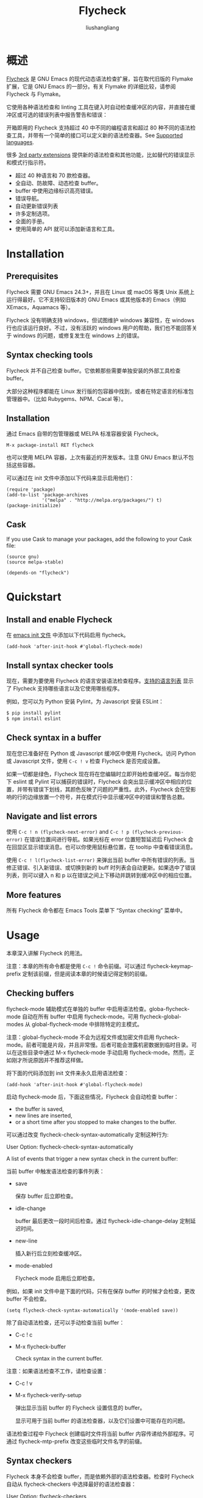 # -*- coding:utf-8-*-
#+TITLE: Flycheck
#+AUTHOR: liushangliang
#+EMAIL: phenix3443+github@gmail.com

* 概述
  [[https://github.com/flycheck/flycheck][Flycheck]]  是 GNU Emacs 的现代动态语法检查扩展，旨在取代旧版的 Flymake 扩展，它是 GNU Emacs 的一部分。有关 Flymake 的详细比较，请参阅 Flycheck 与 Flymake。

  它使用各种语法检查和 linting 工具在键入时自动检查缓冲区的内容，并直接在缓冲区或可选的错误列表中报告警告和错误：

  开箱即用的 Flycheck 支持超过 40 中不同的编程语言和超过 80 种不同的语法检查工具，并带有一个简单的接口可以定义新的语法检查器。See [[http://www.flycheck.org/manual/latest/Supported-languages.html#Supported-languages][Supported languages]].

  很多 [[http://www.flycheck.org/extensions.html][3rd party extensions]] 提供新的语法检查和其他功能，比如替代的错误显示和模式行指示符。

  + 超过 40 种语言和 70 款检查器。
  + 全自动、防故障、动态检查 buffer。
  + buffer 中使用边缘标识高亮错误。
  + 错误导航。
  + 自动更新错误列表
  + 许多定制选项。
  + 全面的手册。
  + 使用简单的 API 就可以添加新语言和工具。

* Installation

** Prerequisites
   Flycheck 需要 GNU Emacs 24.3+，并且在 Linux 或 macOS 等类 Unix 系统上运行得最好。它不支持较旧版本的 GNU Emacs 或其他版本的 Emacs（例如 XEmacs，Aquamacs 等）。

   Flycheck 没有明确支持 windows，但试图维护 windows 兼容性，在 windows 行也应该运行良好。不过，没有活跃的 windows 用户的帮助，我们也不能回答关于 windows 的问题，或修复发生在 windows 上的错误。

** Syntax checking tools

   Flycheck 并不自己检查 buffer。它依赖那些需要单独安装的外部工具检查 buffer。

   大部分这种程序都能在 Linux 发行版的包容器中找到，或者在特定语言的标准包管理器中。（比如 Rubygems、NPM、Cacal 等）。

** Installation

   通过 Emacs 自带的包管理器或 MELPA 标准容器安装 Flycheck。

   #+BEGIN_EXAMPLE
 M-x package-install RET flycheck
   #+END_EXAMPLE

   也可以使用 MELPA 容器，上次有最近的开发版本。注意 GNU Emacs 默认不包括这些容器。

   可以通过在 init 文件中添加以下代码来显示启用他们：
   #+BEGIN_SRC elisp
(require 'package)
(add-to-list 'package-archives
             '("melpa" . "http://melpa.org/packages/") t)
(package-initialize)
   #+END_SRC

** Cask
   If you use Cask to manage your packages, add the following to your Cask file:
   #+BEGIN_SRC elisp
(source gnu)
(source melpa-stable)

(depends-on "flycheck")
   #+END_SRC

* Quickstart
** Install and enable Flycheck
   在 [[https://www.flycheck.org/en/latest/glossary.html#term-init-file][emacs init 文件]] 中添加以下代码启用 flycheck。
   #+BEGIN_SRC elisp
(add-hook 'after-init-hook #'global-flycheck-mode)
   #+END_SRC

** Install syntax checker tools
   现在，需要为要使用 Flycheck 的语言安装语法检查程序。[[https://www.flycheck.org/en/latest/languages.html#flycheck-languages][支持的语言列表]] 显示了 Flycheck 支持哪些语言以及它使用哪些程序。

   例如，您可以为 Python 安装 Pylint，为 Javascript 安装 ESLint：
   #+BEGIN_SRC sh
$ pip install pylint
$ npm install eslint
   #+END_SRC

** Check syntax in a buffer
   现在您已准备好在 Python 或 Javascript 缓冲区中使用 Flycheck。访问 Python 或 Javascript 文件，使用 =C-c ! v= 检查 Flycheck 是否完成设置。

   如果一切都是绿色，Flycheck 现在将在您编辑时立即开始检查缓冲区。每当你犯下 eslint 或 Pylint 可以捕获的错误时，Flycheck 会突出显示缓冲区中相应的位置，并带有错误下划线，其颜色反映了问题的严重性。此外，Flycheck 会在受影响的行的边缘放置一个符号，并在模式行中显示缓冲区中的错误和警告总数。

** Navigate and list errors

   使用 =C-c ! n (flycheck-next-error)= and =C-c ! p (flycheck-previous-error)= 在错误位置间进行导航。如果光标在 error 位置短暂延迟后 Flycheck 会在回显区显示错误消息。也可以你使用鼠标悬位置，在 tooltip 中查看错误消息。

   使用 =C-c ! l(flycheck-list-error)= 来弹出当前 buffer 中所有错误的列表。当修正错误、引入新错误、或切换到新的 buff 时列表会自动更新。如果选中了错误列表，则可以键入 n 和 p 以在错误之间上下移动并跳转到缓冲区中的相应位置。

** More features

    所有 Flycheck 命令都在 Emacs Tools 菜单下 “Syntax checking” 菜单中。

* Usage
  本章深入讲解 Flycheck 的用法。

  注意：本章的所有命令都是使用 =C-c != 命令前缀。可以通过 flycheck-keymap-prefix 定制该前缀，但是阅读本章的时候请记得定制的前缀。

** Checking buffers
   flycheck-mode 辅助模式在单独的 buffer 中启用语法检查。globa-flycheck-mode 自动在所有 buffer 中启用 flycheck-mode。可用 flycheck-global-modes 从 global-flycheck-mode 中排除特定的主模式。

   注意：global-flycheck-mode 不会为远程文件或加密文件启用 flycheck-mode。前者可能是片段，并且非常慢。后者可能会泄露机密数据到临时目录。可以在这些目录中通过 M-x flycheck-mode 手动启用 flycheck-mode。然而，正如刚才所说原因并不推荐这样做。

   将下面的代码添加到 init 文件来永久启用语法检查：

   #+BEGIN_SRC elisp
(add-hook 'after-init-hook #'global-flycheck-mode)
   #+END_SRC

   启动 flycheck-mode 后，下面这些情况，Flycheck 会自动检查 buffer：

   + the buffer is saved,
   + new lines are inserted,
   + or a short time after you stopped to make changes to the buffer.

   可以通过改变 flycheck-check-syntax-automatically 定制这种行为:

   User Option: flycheck-check-syntax-automatically

   A list of events that trigger a new syntax check in the current buffer:

   当前 buffer 中触发语法检查的事件列表：

   + save

     保存 buffer 后立即检查。

   + idle-change

     buffer 最后更改一段时间后检查。通过 flycheck-idle-change-delay 定制延迟时间。

   + new-line

     插入新行后立刻检查缓冲区。

   + mode-enabled

     Flycheck mode 启用后立即检查。

   例如，如果 init 文件中是下面的代码，只有在保存 buffer 的时候才会检查，更改 buffer 不会检查。
   #+BEGIN_SRC elisp
(setq flycheck-check-syntax-automatically '(mode-enabled save))
   #+END_SRC


   除了自动语法检查，还可以手动检查当前 buffer：
   + C-c ! c
   + M-x flycheck-buffer

     Check syntax in the current buffer.

   注意：如果语法检查不工作，请检查设置：

   + C-c ! v
   + M-x flycheck-verify-setup

     弹出显示当前 buffer 的 Flycheck 设置信息的 buffer。

     显示可用于当前 buffer 的语法检查器，以及它们设置中可能存在的问题。

   语法检查过程中 Flycheck 创建临时文件将当前 buffer 内容传递给外部程序。可通过 flycheck-mtp-prefix 改变这些临时文件名字的前缀。

** Syntax checkers
   Flycheck 本身不会检查 buffer，而是依赖外部的语法检查器。检查时 Flycheck 自动从 flycheck-checkers 中选择最好的语法检查器：

   User Option: flycheck-checkers

   用于语法检查的所有语法检查器的列表：

   A syntax checker in this list is a registered syntax checker.

   Flycheck may apply further syntax checkers to the current buffer, if the selected syntax checker chains to other syntax checkers. For instance, the emacs-lisp syntax checker, which checks Emacs Lisp with Emacs’ byte compiler, chains to the emacs-lisp-checkdoc syntax checker, which checks Emacs Lisp for violations of documentation conventions, (elisp)Documentation Tips. In Emacs Lisp buffers, Flycheck will first use emacs-lisp, and then emacs-lisp-checkdoc.

   如果选中的语法检查器关联其他检查器的话，Flycheck 可能会做进一步检查。例如，emacs-lisp 语法检查器使用 Emacs 的字节编译器检查 Emacs lisp，但它关联了检查 Emacs Lisp 是否违反文档约定 emacs-lisp-checkdoc 语法检查器。Emacs Lisp buffer 中，Flycheck 先使用 emacs-lisp，然后使用 emacs-lisp-checkdoc。

   Flycheck ignores chained checkers which are not contained in flycheck-checkers.

   Flycheck 忽略没有包含在 flycheck-chekcers 中的关联检查器。

   Like everything else in GNU Emacs, syntax checkers have online documentation as well. If you are interested what major modes a particular syntax checker in flycheck-checkers supports, or what tool it uses, type C-c ! ?:

   像 GNU Emacs 所有其他东西一样，语法检查器也有在线文档，如果有兴趣了解 flycheck-checkers 中的特定语法检查器支持哪种主模式，或者它使用什么工具，键入 C-c！ ？：
   + C-c ! ?
   + M-x flycheck-describe-checker

     Prompt for a syntax checker and show its documentation.

     输入语法检查器，显示它的文档。

     The documentation includes the name of the program or service used by the syntax checker, a list of major modes in which the checker will be used, and a list of its options.

     文档包括语法检查器使用的程序或服务的名字，检查器适用的主模式列表以及它的选项。

   Instead of letting Flycheck select a syntax checker automatically you can also explicitly tell Flycheck which checker to use for the current buffer, by manually selecting a specific syntax checker:

   除了让 Flycheck 自动选择语法检查器，还可以为当前 buffer 手动选择 Flycheck 使用的检查器：
   + C-c ! s
   + M-x flycheck-select-checker

     Prompt for a syntax checker and select this syntax checker for the current buffer.

     输入检查器名字，为当前 buffer 选择该检查器。

   + C-u C-c ! s
   + C-u M-x flycheck-select-checker Remove any manual

     syntax checker selection for the current buffer, and let Flycheck automatically select a syntax checker from flycheck-checkers again.

     当前 buffer 语法检查器选项，再次让 Flycheck 从 flycheck-checkers 中自动选择语法检查器。

   You can also select a syntax checker via the variable flycheck-checker. In fact, flycheck-select-checker just sets this variable accordingly:

   也可以通过变量 flycheck-checker 选择语法选择器，事实上，flycheck-select-checker 只是设置了这个变量：

   + Variable: flycheck-checker

     A syntax checker to use for the current buffer.

     用于当前 buffer 的语法检查器。

     If nil (the default), Flycheck will automatically select the best checker from flycheck-checkers.

     如果为 nil（默认值），Flycheck 将会自动从 flycheck-checkers 中选择最好的检查器。

     If set to a syntax checker, Flycheck will use this syntax checker for the current buffer, and never automatically select any other. Flycheck still runs chained checkers, though.

     如果设置为一个语法检查器，Flycheck 会将该检查器用于当前 buffer，不再自动选择其他的。Flycheck 仍会运行关联的检查器。

     If the syntax checker selected by this variable does not work in the current buffer, Flycheck signals an error.

     如果该变量选中的检查器不能再 buffer 中工作，Flych 将会给出错误信号。

     You can set this variable locally. For instance, if your Python project mandates Flake8 as a syntax checker, you can tell Flycheck to only use the corresponding checker python-flake8 in Python files of your project by setting flycheck-checker as a directory-local variable in the top-level directory of your project with M-x add-dir-local-variable RET python-mode RET flycheck-checker RET python-flake8. See (emacs)Directory Variables, for more information about directory variables.

     可以将该变量设置为局部值。例如，如果 Python 项目将 Flake8 设置为语法检查器，Flycheck 对项目中的所有 python 文件只使用对应的检查器 python-flake8 检查。要这样做，需要在项目顶层目录中通过
     #+BEGIN_EXAMPLE
M-x add-dir-local-variable RET python-mode RET flycheck-checker RET python-flake8
     #+END_EXAMPLE
     将 flycheck-checker 设置为局部目录变量。

   Occasionally you may want to disable specific syntax checkers completely, so that they can never be used at all, neither via automatic nor via manual selection:

   偶尔可能想要完全禁用特定语法检查器，这样它们就会永远不会被使用，不管通过自动还是手动选择：

   + C-c ! x
   + M-x flycheck-disable-checker

     Prompt for a syntax checker to disable in the current buffer.

     提示要在当前 buffer 中关闭的语法选择器。

   + C-u C-c ! x
   + C-u M-x flycheck-disable-checker

     Prompt for a syntax checker to re-enable in the current buffer.

     提示要在当前 buffer 中重新启用的语法选择器。

   This is particularly useful if you want to disable syntax checkers that are chained after others. For instance, if you do not care for documentation conventions of Emacs Lisp you may not need for the emacs-lisp-checkdoc checker, so you can disable it for the current buffer with M-x flycheck-disable-checker RET emacs-lisp-checkdoc.

   这对于禁用被关联的语法检查器很有用。例如，如果不关心 Emacs Lisp 的文档约定，可能就不需要 emacs-lisp-checkdoc 检查器，所以可以使用 M-x flycheck-disable-checker RET emacs-lisp-checkdoc 禁用它。

   flycheck-disable-checker actually sets the buffer-local value of the flycheck-disabled-checkers option:

   flycheck-disable-checker 实际上是设置了 buff-local 值 flycheck-disabled-checkers 选项的 buffer-local 值：

   + User Option: flycheck-disabled-checkers

     A list of disabled syntax checkers. Flycheck will never use disabled syntax checkers to check a buffer.

     禁用的语法检查器列表。Flycheck 将不会使用禁用的语法检查器检查 buffer。

     You can customise this variable with M-x customize-variable RET flycheck-disabled-checkers or set its default value in your init file to permanently disable specific checkers. For instance, to permanently disable Clang for all C/C++ buffers:

     可以通过 M-x customize-variable RET flycheck-disabled-checkers 定制该变量，或者在 init 文件中将其值设置为永远禁用的指定检查器。例如，针对 C/C++ buffers 永远禁用 Clang。
     #+BEGIN_SRC elisp
(setq-default flycheck-disabled-checkers '(c/c++-clang))
     #+END_SRC

     You can also disable checkers via local variables. For instance, to disable emacs-lisp-checkdoc for your entire project, add it to flycheck-disabled-checkers in the .dir-locals.el file of your project:

     也可以通过局部变量禁用检查器。例如针对整个工程禁用 emacs-lisp-checkdoc，在工程的.dir-locals.el 文件中，将它添加到 flycheck-disable-checkers 变量中。
     #+BEGIN_SRC elisp
((emacs-lisp-mode (flycheck-disabled-checkers emacs-lisp-checkdoc)))
     #+END_SRC

     See (emacs)Directory Variables, for more information about directory variables.

   You can change the completion system used by the commands of this section with flycheck-completion-system.

   可以通过 flycheck-completion-system 改变本节所有命令使用的补全系统。

** Reporting results
   When a syntax check in the current buffer has finished, Flycheck reports the results of the syntax checkers used by the check in the current buffer:

   + It highlights errors and warnings reported by a syntax checking in the buffer according to flycheck-highlighting-mode,

   + and indicates these locations in the fringe according to flycheck-indication-mode.

   User Option: flycheck-highlighting-mode

   How Flycheck highlights errors and warnings in the buffer:

   + lines

     Highlight the whole line, ignoring any column information.

   + columns

     Highlight the column of the error, if the error has a column, otherwise behave as lines.

   + symbols

     Highlight the symbol at the error column, if any, otherwise behave like columns. This is default

   + sexps

     Highlight the expression at the error column, if any, otherwise behave like columns. Warning: sexps can be very slow in some major modes, notably the built-in python-mode.

   + nil

     Do not highlight errors at all.

   Flycheck uses the flycheck-error, flycheck-warning and flycheck-info faces to highlight errors, warnings and info messages respectively.

   User Option: flycheck-indication-mode

   How Flycheck indicates errors and warnings:

   + left-fringe
   + right-fringe

     Indicate errors in the left or right fringe respectively. See (emacs)Fringes, for more information about fringes.

     Flycheck uses the flycheck-fringe-error, flycheck-fringe-warning, and flycheck-fringe-info faces for the indicators for the corresponding error levels.
   + nil

     Do not indicate errors and warnings.

   To avoid flooding a buffer with excessive reports, Flycheck discards any reports and disables the corresponding syntax checker subsequently, if the total number of reported errors of any level exceeds the value of flycheck-checker-error-threshold.

   You can explicitly clear with the flycheck-clear command.
** Navigating errors
   By default, Flycheck integrates into standard error navigation commands of Emacs: M-g n (next-error) and M-g p (previous-error) will navigate between Flycheck warnings and errors in the current buffer. See (emacs)Compilation Mode, for more information about these commands. You can disable this integration by setting flycheck-standard-error-navigation to nil, and re-enabling flycheck-mode afterwards.

   Note: With standard error navigation visible compilation buffers (e.g. from M-x compile, M-x grep, M-x occur, etc.) take precedence over Flycheck errors.

   Flycheck provides an independent set of navigation commands which will always navigate Flycheck errors in the current buffer, regardless of visible compilation buffers and flycheck-standard-error-navigation:

   + C-c ! n
   + M-x flycheck-next-error

     Jump to the next error.

     With prefix argument, jump forwards by as many errors as specified by the prefix argument, e.g. M-3 C-c ! n will move to the 3rd error from the current point. With negative prefix argument, move to previous errors instead. Signal an error, if there are no more Flycheck errors.
   + C-c ! p
   + M-x flycheck-previous-error

     Jump to the previous Flycheck error.

     With prefix argument, jump backwards by as many errors as specified by the prefix argument, e.g. M-3 C-c ! p will move to the 3rd error before the current point. With negative prefix argument, move to next errors instead. Signal an error, if there are no more Flycheck errors.

     + M-x flycheck-first-error

       Jump to the first Flycheck error.

       With prefix argument, jump forwards to by as many errors as specified by the prefix argument, e.g. M-3 M-x flycheck-first-error moves to the 3rd error from the beginning of the buffer. With negative prefix argument, move to the last error instead.

   By default, these commands consider all errors in the current buffer. With flycheck-navigation-minimum-level you can restrict them to errors above certain levels:

   User Option: flycheck-navigation-minimum-level

   The minimum levels of errors to consider for navigation.

   If set to an error level, only navigate to errors whose level is as least as severe as this one. If nil, navigate to all errors.


** Displaying errors
   When the point moves to an error location Flycheck automatically displays the error at point after a short delay:
   User Option: flycheck-display-errors-delay

   The number of seconds to wait before displaying the error at point. Floating point numbers can express fractions of seconds.

   You can also display errors at point explicitly with C-c ! h:
   + C-c ! h
   + M-x flycheck-display-error-at-point

     Show the error(s) at point.

   By default Flycheck shows the error message and the error ID in the echo area, but you can customise how Flycheck displays errors with flycheck-display-errors-function:

   + User Option: flycheck-display-errors-function

     A function to display errors. The function is called with a list of Flycheck error objects to display. See Errors, for more information about these objects.

   Flycheck provides some built-in display functions:

   + Function: flycheck-display-error-messages

     Show error messages and IDs in the echo area.

   + Function: flycheck-display-error-messages-unless-error-list

     Like flycheck-display-error-messages, but does not show anything if the error list is visible. See Listing errors, for more information about the error list.

   Alternatively the flycheck-pos-tip extension provides an display function which shows error messages in a graphical popup.

   In addition to this display mechanism, Flycheck adds a tooltip to each error which appears when you hover the error location with the mouse pointer. You can force Emacs to show the contents of the tooltip in the echo area with C-h . (display-local-help).

   The contents of this tooltip are created with flycheck-help-echo-function:

   + User Option: flycheck-help-echo-function

     A function to compute the contents of the error tooltips.

     By default Flycheck adds the error message and the error ID of all errors at point to the tooltip contents.

** Killing errors
   You can also put error messages into the kill ring:

   + C-c ! C-w
   + M-x flycheck-copy-errors-as-kill

     Copy all Flycheck error messages at point into the kill ring.

     Each error message is killed separately, so C-y (yank) only yanks a single error message. You can use M-y (yank-pop) to cycle between the killed messages after yanking the first one.
   + C-u C-c ! C-w
   + C-u M-x flycheck-copy-errors-as-kill

     Copy all Flycheck error messages at point, including their IDs.

   + M-0 C-c ! C-w
   + M-0 M-x flycheck-copy-errors-as-kill

     Copy the IDs of the errors at point.

** Listing errors
** Mode line display
** Configuring checkers
* Syntax checker definitions

* Flycheck hooks

* Flycheck API:

* Supported languages
